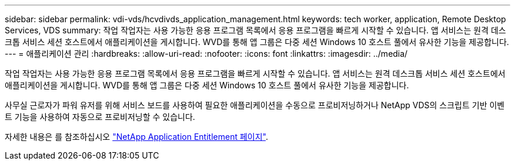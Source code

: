 ---
sidebar: sidebar 
permalink: vdi-vds/hcvdivds_application_management.html 
keywords: tech worker, application, Remote Desktop Services, VDS 
summary: 작업 작업자는 사용 가능한 응용 프로그램 목록에서 응용 프로그램을 빠르게 시작할 수 있습니다. 앱 서비스는 원격 데스크톱 서비스 세션 호스트에서 애플리케이션을 게시합니다. WVD를 통해 앱 그룹은 다중 세션 Windows 10 호스트 풀에서 유사한 기능을 제공합니다. 
---
= 애플리케이션 관리
:hardbreaks:
:allow-uri-read: 
:nofooter: 
:icons: font
:linkattrs: 
:imagesdir: ../media/


[role="lead"]
작업 작업자는 사용 가능한 응용 프로그램 목록에서 응용 프로그램을 빠르게 시작할 수 있습니다. 앱 서비스는 원격 데스크톱 서비스 세션 호스트에서 애플리케이션을 게시합니다. WVD를 통해 앱 그룹은 다중 세션 Windows 10 호스트 풀에서 유사한 기능을 제공합니다.

사무실 근로자가 파워 유저를 위해 서비스 보드를 사용하여 필요한 애플리케이션을 수동으로 프로비저닝하거나 NetApp VDS의 스크립트 기반 이벤트 기능을 사용하여 자동으로 프로비저닝할 수 있습니다.

자세한 내용은 를 참조하십시오 https://docs.netapp.com/us-en/virtual-desktop-service/guide_application_entitlement.html["NetApp Application Entitlement 페이지"^].
